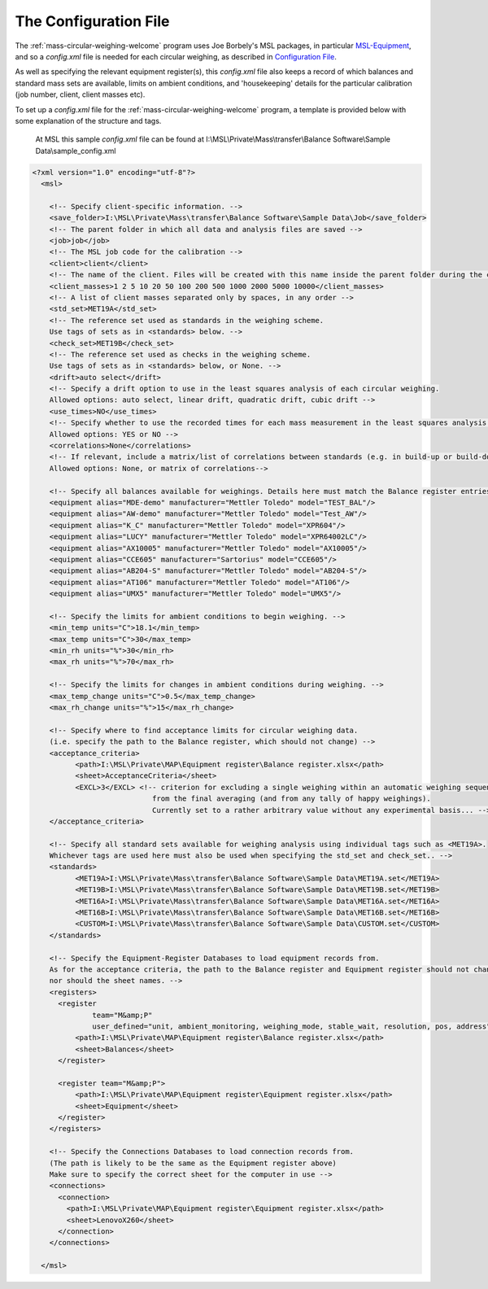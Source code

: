 .. _configfile:

The Configuration File
======================

The :ref:`mass-circular-weighing-welcome` program uses Joe Borbely's MSL packages, in particular MSL-Equipment_,
and so a *config.xml* file is needed for each circular weighing, as described in `Configuration File`_.

As well as specifying the relevant equipment register(s), this *config.xml* file also keeps a record of
which balances and standard mass sets are available, limits on ambient conditions,
and 'housekeeping' details for the particular calibration (job number, client, client masses etc).

To set up a *config.xml* file for the :ref:`mass-circular-weighing-welcome` program, a template is provided below
with some explanation of the structure and tags.

    At MSL this sample *config.xml* file can be found at I:\\MSL\\Private\\Mass\\transfer\\Balance Software\\Sample Data\\sample_config.xml


.. code-block:: xml

    <?xml version="1.0" encoding="utf-8"?>
      <msl>

        <!-- Specify client-specific information. -->
        <save_folder>I:\MSL\Private\Mass\transfer\Balance Software\Sample Data\Job</save_folder>
        <!-- The parent folder in which all data and analysis files are saved -->
        <job>job</job>
        <!-- The MSL job code for the calibration -->
        <client>client</client>
        <!-- The name of the client. Files will be created with this name inside the parent folder during the calibration process -->
        <client_masses>1 2 5 10 20 50 100 200 500 1000 2000 5000 10000</client_masses>
        <!-- A list of client masses separated only by spaces, in any order -->
        <std_set>MET19A</std_set>
        <!-- The reference set used as standards in the weighing scheme.
        Use tags of sets as in <standards> below. -->
        <check_set>MET19B</check_set>
        <!-- The reference set used as checks in the weighing scheme.
        Use tags of sets as in <standards> below, or None. -->
        <drift>auto select</drift>
        <!-- Specify a drift option to use in the least squares analysis of each circular weighing.
        Allowed options: auto select, linear drift, quadratic drift, cubic drift -->
        <use_times>NO</use_times>
        <!-- Specify whether to use the recorded times for each mass measurement in the least squares analysis of each circular weighing.
        Allowed options: YES or NO -->
        <correlations>None</correlations>
        <!-- If relevant, include a matrix/list of correlations between standards (e.g. in build-up or build-down).
        Allowed options: None, or matrix of correlations-->

        <!-- Specify all balances available for weighings. Details here must match the Balance register entries -->
        <equipment alias="MDE-demo" manufacturer="Mettler Toledo" model="TEST_BAL"/>
        <equipment alias="AW-demo" manufacturer="Mettler Toledo" model="Test_AW"/>
        <equipment alias="K_C" manufacturer="Mettler Toledo" model="XPR604"/>
        <equipment alias="LUCY" manufacturer="Mettler Toledo" model="XPR64002LC"/>
        <equipment alias="AX10005" manufacturer="Mettler Toledo" model="AX10005"/>
        <equipment alias="CCE605" manufacturer="Sartorius" model="CCE605"/>
        <equipment alias="AB204-S" manufacturer="Mettler Toledo" model="AB204-S"/>
        <equipment alias="AT106" manufacturer="Mettler Toledo" model="AT106"/>
        <equipment alias="UMX5" manufacturer="Mettler Toledo" model="UMX5"/>

        <!-- Specify the limits for ambient conditions to begin weighing. -->
        <min_temp units="C">18.1</min_temp>
        <max_temp units="C">30</max_temp>
        <min_rh units="%">30</min_rh>
        <max_rh units="%">70</max_rh>

        <!-- Specify the limits for changes in ambient conditions during weighing. -->
        <max_temp_change units="C">0.5</max_temp_change>
        <max_rh_change units="%">15</max_rh_change>

        <!-- Specify where to find acceptance limits for circular weighing data.
        (i.e. specify the path to the Balance register, which should not change) -->
        <acceptance_criteria>
              <path>I:\MSL\Private\MAP\Equipment register\Balance register.xlsx</path>
              <sheet>AcceptanceCriteria</sheet>
              <EXCL>3</EXCL> <!-- criterion for excluding a single weighing within an automatic weighing sequence
                                from the final averaging (and from any tally of happy weighings).
                                Currently set to a rather arbitrary value without any experimental basis... -->
        </acceptance_criteria>

        <!-- Specify all standard sets available for weighing analysis using individual tags such as <MET19A>.
        Whichever tags are used here must also be used when specifying the std_set and check_set.. -->
        <standards>
              <MET19A>I:\MSL\Private\Mass\transfer\Balance Software\Sample Data\MET19A.set</MET19A>
              <MET19B>I:\MSL\Private\Mass\transfer\Balance Software\Sample Data\MET19B.set</MET19B>
              <MET16A>I:\MSL\Private\Mass\transfer\Balance Software\Sample Data\MET16A.set</MET16A>
              <MET16B>I:\MSL\Private\Mass\transfer\Balance Software\Sample Data\MET16B.set</MET16B>
              <CUSTOM>I:\MSL\Private\Mass\transfer\Balance Software\Sample Data\CUSTOM.set</CUSTOM>
        </standards>

        <!-- Specify the Equipment-Register Databases to load equipment records from.
        As for the acceptance criteria, the path to the Balance register and Equipment register should not change,
        nor should the sheet names. -->
        <registers>
          <register
                  team="M&amp;P"
                  user_defined="unit, ambient_monitoring, weighing_mode, stable_wait, resolution, pos, address">
              <path>I:\MSL\Private\MAP\Equipment register\Balance register.xlsx</path>
              <sheet>Balances</sheet>
          </register>

          <register team="M&amp;P">
              <path>I:\MSL\Private\MAP\Equipment register\Equipment register.xlsx</path>
              <sheet>Equipment</sheet>
          </register>
        </registers>

        <!-- Specify the Connections Databases to load connection records from.
        (The path is likely to be the same as the Equipment register above)
        Make sure to specify the correct sheet for the computer in use -->
        <connections>
          <connection>
            <path>I:\MSL\Private\MAP\Equipment register\Equipment register.xlsx</path>
            <sheet>LenovoX260</sheet>
          </connection>
        </connections>

      </msl>



.. _MSL-Equipment:  https://msl-equipment.readthedocs.io/en/latest/index.html
.. _Configuration File: https://msl-equipment.readthedocs.io/en/latest/config.html#configuration-file

